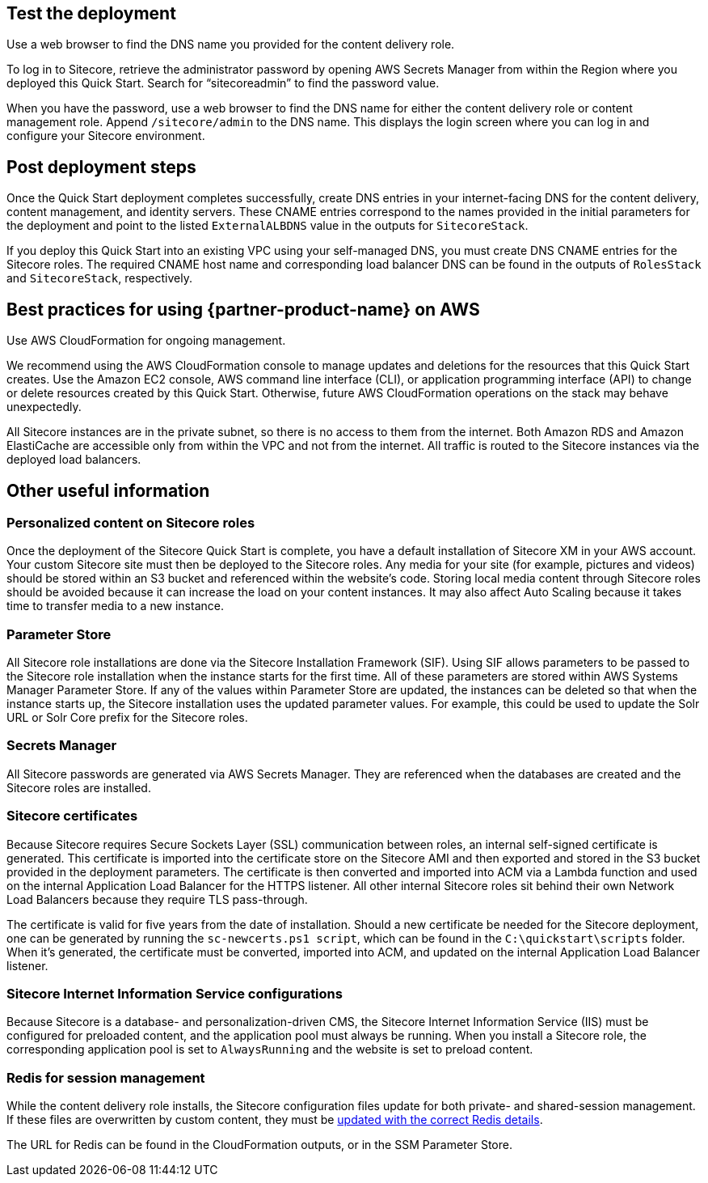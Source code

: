 // Add steps as necessary for accessing the software, post-configuration, and testing. Don’t include full usage instructions for your software, but add links to your product documentation for that information.
//Should any sections not be applicable, remove them

== Test the deployment
Use a web browser to find the DNS name you provided for the content delivery role.

To log in to Sitecore, retrieve the administrator password by opening AWS Secrets Manager
from within the Region where you deployed this Quick Start. Search for “sitecoreadmin” to
find the password value.

When you have the password, use a web browser to find the DNS name for either the
content delivery role or content management role. Append `/sitecore/admin` to the DNS
name. This displays the login screen where you can log in and configure your Sitecore
environment.

== Post deployment steps
Once the Quick Start deployment completes successfully, create DNS entries in your
internet-facing DNS for the content delivery, content management, and identity servers.
These CNAME entries correspond to the names provided in the initial parameters for the
deployment and point to the listed `ExternalALBDNS` value in the outputs for `SitecoreStack`.

If you deploy this Quick Start into an existing VPC using your self-managed DNS, you must
create DNS CNAME entries for the Sitecore roles. The required CNAME host name and
corresponding load balancer DNS can be found in the outputs of `RolesStack` and `SitecoreStack`,
respectively. 

== Best practices for using {partner-product-name} on AWS
// Provide post-deployment best practices for using the technology on AWS, including considerations such as migrating data, backups, ensuring high performance, high availability, etc. Link to software documentation for detailed information.

Use AWS CloudFormation for ongoing management.

We recommend using the AWS CloudFormation console to manage updates and deletions
for the resources that this Quick Start creates. Use the Amazon EC2 console, AWS
command line interface (CLI), or application programming interface (API) to change or
delete resources created by this Quick Start. Otherwise, future AWS CloudFormation
operations on the stack may behave unexpectedly.

All Sitecore instances are in the private subnet, so there is no access to them from the
internet. Both Amazon RDS and Amazon ElastiCache are accessible only from within the
VPC and not from the internet. All traffic is routed to the Sitecore instances via the
deployed load balancers.

== Other useful information
//Provide any other information of interest to users, especially focusing on areas where AWS or cloud usage differs from on-premises usage.

=== Personalized content on Sitecore roles
Once the deployment of the Sitecore Quick Start is complete, you have a default installation
of Sitecore XM in your AWS account. Your custom Sitecore site must then be deployed to
the Sitecore roles. Any media for your site (for example, pictures and videos) should be
stored within an S3 bucket and referenced within the website’s code. Storing local media
content through Sitecore roles should be avoided because it can increase the load on your
content instances. It may also affect Auto Scaling because it takes time to transfer media to
a new instance.

=== Parameter Store
All Sitecore role installations are done via the Sitecore Installation Framework (SIF). Using
SIF allows parameters to be passed to the Sitecore role installation when the instance starts
for the first time. All of these parameters are stored within AWS Systems Manager
Parameter Store. If any of the values within Parameter Store are updated, the instances can
be deleted so that when the instance starts up, the Sitecore installation uses the updated
parameter values. For example, this could be used to update the Solr URL or Solr Core
prefix for the Sitecore roles.

=== Secrets Manager
All Sitecore passwords are generated via AWS Secrets Manager. They are referenced when
the databases are created and the Sitecore roles are installed.

=== Sitecore certificates
Because Sitecore requires Secure Sockets Layer (SSL) communication between roles, an
internal self-signed certificate is generated. This certificate is imported into the certificate
store on the Sitecore AMI and then exported and stored in the S3 bucket provided in the
deployment parameters. The certificate is then converted and imported into ACM via a
Lambda function and used on the internal Application Load Balancer for the HTTPS
listener. All other internal Sitecore roles sit behind their own Network Load Balancers
because they require TLS pass-through.

The certificate is valid for five years from the date of installation. Should a new certificate be
needed for the Sitecore deployment, one can be generated by running the `sc-newcerts.ps1 script`, which can be found in the `C:\quickstart\scripts` folder. When it’s
generated, the certificate must be converted, imported into ACM, and updated on the
internal Application Load Balancer listener.

=== Sitecore Internet Information Service configurations
Because Sitecore is a database- and personalization-driven CMS, the Sitecore Internet
Information Service (IIS) must be configured for preloaded content, and the application
pool must always be running. When you install a Sitecore role, the corresponding
application pool is set to `AlwaysRunning` and the website is set to preload content.

=== Redis for session management
While the content delivery role installs, the Sitecore configuration files update for both
private- and shared-session management. If these files are overwritten by custom content,
they must be https://doc.sitecore.com/developers/93/platform-administration-and-architecture/en/walkthrough--configuring-a-shared-session-state-database-using-the-redis-provider.html[updated with the correct Redis details].

The URL for Redis can be found in the CloudFormation outputs, or in the SSM Parameter
Store.